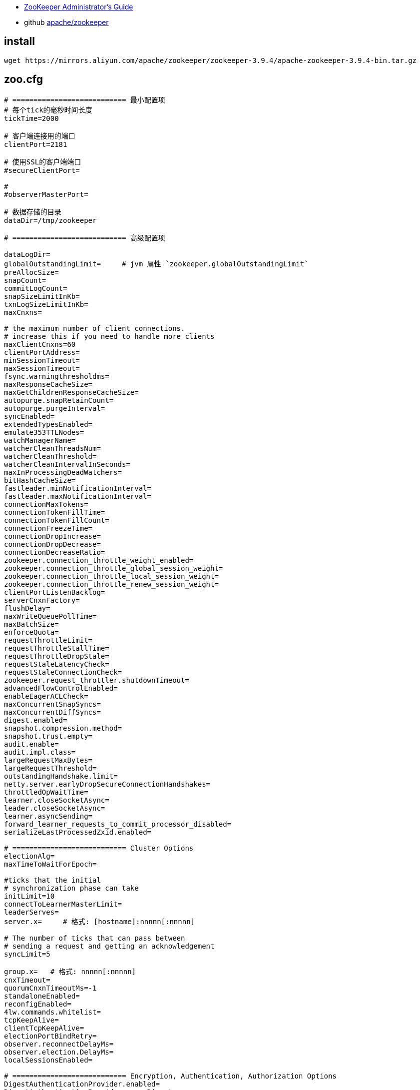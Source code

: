 

- link:https://zookeeper.apache.org/doc/r3.9.3/zookeeperAdmin.html#sc_configuration[ZooKeeper Administrator's Guide]
- github link:https://github.com/apache/zookeeper[apache/zookeeper]

== install

[source,shell]
----
wget https://mirrors.aliyun.com/apache/zookeeper/zookeeper-3.9.4/apache-zookeeper-3.9.4-bin.tar.gz
----






== zoo.cfg



[source,shell]
----
# =========================== 最小配置项
# 每个tick的毫秒时间长度
tickTime=2000

# 客户端连接用的端口
clientPort=2181

# 使用SSL的客户端端口
#secureClientPort=

#
#observerMasterPort=

# 数据存储的目录
dataDir=/tmp/zookeeper

# =========================== 高级配置项

dataLogDir=
globalOutstandingLimit=     # jvm 属性 `zookeeper.globalOutstandingLimit`
preAllocSize=
snapCount=
commitLogCount=
snapSizeLimitInKb=
txnLogSizeLimitInKb=
maxCnxns=

# the maximum number of client connections.
# increase this if you need to handle more clients
maxClientCnxns=60
clientPortAddress=
minSessionTimeout=
maxSessionTimeout=
fsync.warningthresholdms=
maxResponseCacheSize=
maxGetChildrenResponseCacheSize=
autopurge.snapRetainCount=
autopurge.purgeInterval=
syncEnabled=
extendedTypesEnabled=
emulate353TTLNodes=
watchManagerName=
watcherCleanThreadsNum=
watcherCleanThreshold=
watcherCleanIntervalInSeconds=
maxInProcessingDeadWatchers=
bitHashCacheSize=
fastleader.minNotificationInterval=
fastleader.maxNotificationInterval=
connectionMaxTokens=
connectionTokenFillTime=
connectionTokenFillCount=
connectionFreezeTime=
connectionDropIncrease=
connectionDropDecrease=
connectionDecreaseRatio=
zookeeper.connection_throttle_weight_enabled=
zookeeper.connection_throttle_global_session_weight=
zookeeper.connection_throttle_local_session_weight=
zookeeper.connection_throttle_renew_session_weight=
clientPortListenBacklog=
serverCnxnFactory=
flushDelay=
maxWriteQueuePollTime=
maxBatchSize=
enforceQuota=
requestThrottleLimit=
requestThrottleStallTime=
requestThrottleDropStale=
requestStaleLatencyCheck=
requestStaleConnectionCheck=
zookeeper.request_throttler.shutdownTimeout=
advancedFlowControlEnabled=
enableEagerACLCheck=
maxConcurrentSnapSyncs=
maxConcurrentDiffSyncs=
digest.enabled=
snapshot.compression.method=
snapshot.trust.empty=
audit.enable=
audit.impl.class=
largeRequestMaxBytes=
largeRequestThreshold=
outstandingHandshake.limit=
netty.server.earlyDropSecureConnectionHandshakes=
throttledOpWaitTime=
learner.closeSocketAsync=
leader.closeSocketAsync=
learner.asyncSending=
forward_learner_requests_to_commit_processor_disabled=
serializeLastProcessedZxid.enabled=

# =========================== Cluster Options
electionAlg=
maxTimeToWaitForEpoch=

#ticks that the initial
# synchronization phase can take
initLimit=10
connectToLearnerMasterLimit=
leaderServes=
server.x=     # 格式: [hostname]:nnnnn[:nnnnn]

# The number of ticks that can pass between
# sending a request and getting an acknowledgement
syncLimit=5

group.x=   # 格式: nnnnn[:nnnnn]
cnxTimeout=
quorumCnxnTimeoutMs=-1
standaloneEnabled=
reconfigEnabled=
4lw.commands.whitelist=
tcpKeepAlive=
clientTcpKeepAlive=
electionPortBindRetry=
observer.reconnectDelayMs=
observer.election.DelayMs=
localSessionsEnabled=

# =========================== Encryption, Authentication, Authorization Options
DigestAuthenticationProvider.enabled=
DigestAuthenticationProvider.superDigest=
DigestAuthenticationProvider.digestAlg=
IPAuthenticationProvider.usexforwardedfor=
X509AuthenticationProvider.superUser=
zookeeper.superUser=
ssl.authProvider=
zookeeper.ensembleAuthName=
sessionRequireClientSASLAuth=
enforce.auth.enabled=
enforce.auth.schemes=
sslQuorum=
ssl.keyStore.location=
ssl.keyStore.passwordPath=
ssl.keyStore.type=
ssl.trustStore.location=
ssl.trustStore.passwordPath=
ssl.trustStore.type=
ssl.protocol=
ssl.enabledProtocols=
ssl.ciphersuites=
ssl.quorum.ciphersuites=
ssl.context.supplier.class=
ssl.quorum.context.supplier.class=
ssl.hostnameVerification=
ssl.quorum.hostnameVerification=
ssl.crl=
ssl.quorum.crl=
ssl.ocsp=
ssl.quorum.ocsp=
ssl.clientAuth=
ssl.quorum.clientAuth=
ssl.handshakeDetectionTimeoutMillis=
ssl.quorum.handshakeDetectionTimeoutMillis=
ssl.sslProvider=
sslQuorumReloadCertFiles=
client.certReload=
client.portUnification=
authProvider=
kerberos.removeHostFromPrincipal=
kerberos.removeRealmFromPrincipal=
kerberos.canonicalizeHostNames=
multiAddress.enabled=
multiAddress.reachabilityCheckTimeoutMs=
fips-mode=

# =========================== Experimental Options/Features
# jvm 属性 "readonlymode.enabled"

zookeeper.follower.skipLearnerRequestToNextProcessor=

# =========================== Unsafe Options

forceSync=
jute.maxbuffer=
jute.maxbuffer.extrasize=
skipACL=
quorumListenOnAllIPs=
multiAddress.reachabilityCheckEnabled=

# =========================== Disabling data directory autocreation
# =========================== Enabling db existence validation
# =========================== Performance Tuning Options
zookeeper.nio.numSelectorThreads=
zookeeper.nio.numWorkerThreads=
zookeeper.commitProcessor.numWorkerThreads=
zookeeper.commitProcessor.maxReadBatchSize=
zookeeper.commitProcessor.maxCommitBatchSize=
znode.container.checkIntervalMs=
znode.container.maxPerMinute=
znode.container.maxNeverUsedIntervalMs=

# =========================== Debug Observability Configurations
zookeeper.messageTracker.BufferSize=
zookeeper.messageTracker.Enabled=

# =========================== AdminServer configuration
admin.rateLimiterIntervalInMS=
admin.snapshot.enabled=
admin.restore.enabled=
admin.needClientAuth=
admin.forceHttps=
admin.portUnification=
admin.enableServer=true    # 是否开启 admin server. jvm 属性: `zookeeper.admin.enableServer`
admin.serverAddress=
admin.serverPort=8080
admin.idleTimeout=
admin.commandURL=

# =========================== Metrics Providers
metricsProvider.className=org.apache.zookeeper.metrics.prometheus.PrometheusMetricsProvider
metricsProvider.httpHost=
metricsProvider.httpPort=7000
metricsProvider.exportJvmInfo=true
metricsProvider.numWorkerThreads=
metricsProvider.maxQueueSize=
metricsProvider.workerShutdownTimeoutMs=
----


== commands

可以通过 telnet 或者 nc 连接到 clientPort 并执行相应的 4个字母 的命令。

[source,shell]
----
echo ruok | nc localhost 2181
echo mntr | nc localhost 2181

# 如果返回类似  "ruok is not executed because it is not in the whitelist." 消息
# 则需要修改 配置项 : "4lw.commands.whitelist=stat, ruok, conf, isro"  # "*" 表示所有允许所有命令
----

== admin server

具体相关配置请参考配置项中 `admin.*`。
默认是 `http://localhost:8080/commands/*`


[source,shell]
----
ZK_ADMIN_SERVER_ADDR=localhost
ZK_ADMIN_SERVER_PORT=9090

# conf: 输出配置
curl -s http://${ZK_ADMIN_SERVER_ADDR}:${ZK_ADMIN_SERVER_PORT}/commands/conf | jq

# cons: 显示出连接到该服务器的 session/connection
curl -s http://${ZK_ADMIN_SERVER_ADDR}:${ZK_ADMIN_SERVER_PORT}/commands/cons | jq

# crst: ⚠️ 重置所有连接
curl -s http://${ZK_ADMIN_SERVER_ADDR}:${ZK_ADMIN_SERVER_PORT}/commands/crst | jq

# dump ：列出 outstanding sessions 和 ephemeral nodes， 仅对 leader 生效
curl -s http://${ZK_ADMIN_SERVER_ADDR}:${ZK_ADMIN_SERVER_PORT}/commands/dump | jq

# envi: 输出环境变量
curl -s http://${ZK_ADMIN_SERVER_ADDR}:${ZK_ADMIN_SERVER_PORT}/commands/envi | jq

# ruok: 检查服务器是否运行正常（OK）
curl -s http://${ZK_ADMIN_SERVER_ADDR}:${ZK_ADMIN_SERVER_PORT}/commands/ruok | jq

# srst: ⚠️ 重置服务器的统计信息
curl -s http://${ZK_ADMIN_SERVER_ADDR}:${ZK_ADMIN_SERVER_PORT}/commands/srst | jq

# srvr: 列出详细的服务器信息
curl -s http://${ZK_ADMIN_SERVER_ADDR}:${ZK_ADMIN_SERVER_PORT}/commands/srvr | jq

# stat: 列出服务器的简要信息和连接的client
curl -s http://${ZK_ADMIN_SERVER_ADDR}:${ZK_ADMIN_SERVER_PORT}/commands/stat | jq

# wchs: 列出 watch 信息
curl -s http://${ZK_ADMIN_SERVER_ADDR}:${ZK_ADMIN_SERVER_PORT}/commands/wchs | jq

# wchc: 按 session 列出 watch 详细信息
curl -s http://${ZK_ADMIN_SERVER_ADDR}:${ZK_ADMIN_SERVER_PORT}/commands/wchc | jq

# wchc: 按 path 列出 watch 详细信息
curl -s http://${ZK_ADMIN_SERVER_ADDR}:${ZK_ADMIN_SERVER_PORT}/commands/wchp | jq

# mntr: 列出集群健康监控的可用变量
curl -s http://${ZK_ADMIN_SERVER_ADDR}:${ZK_ADMIN_SERVER_PORT}/commands/mntr | jq

----


== zkCli.sh

[source,shell]
----
# 查看帮助文档
./bin/zkCli.sh help


ZK_ADDR=mse-b08b8562-zk.mse.aliyuncs.com
./bin/zkCli.sh -timeout 3000 -server ${ZK_ADDR}

# 创建持久节点
create /persistent_node

# 创建短暂节点
create -e /ephemeral_node mydata

# 创建 persistent-sequential 节点
create -s /persistent_sequential_node mydata

# create the container node.When the last child of a container is deleted,the container becomes to be deleted
create -c /container_node mydata

create /test
create /test/dangqian
set    /test/dangqian aaa
get    /test/dangqian

----

使用用户名、密码登录
[source,shell]
----

################### 服务器端配置
cp conf/zoo_sample.cfg  conf/zoo.cfg
# 增加以下配置，并重启zookeeper 服务器
vi conf/zoo.cfg

# 启用 Digest 认证
authProvider.1=org.apache.zookeeper.server.auth.DigestAuthenticationProvider
# 强制客户端使用 SASL 认证
#requireClientAuthScheme=sasl
#sessionRequireClientSASLAuth=true

#zookeeper.sasl.client=true
#zookeeper.sasl.clientconfig=Client
#zookeeper.sasl.client.username=xxxUser


################### 通过 zkCli.sh 创建 Digest 认证用户：
# 以管理员身份连接（无需密码）
./bin/zkCli.sh -server zk-host:2181

# 创建用户 "user1"，密码 "pass123"
create /authdigest user1:pass123  # 或使用 addauth digest 命令

################### 配置客户端的 JAAS 文件

cat <<EOF > /tmp/jaas.conf
Client {
  org.apache.zookeeper.server.auth.DigestLoginModule required
  username="user1"
  password="pass123";
};
EOF


CLIENT_JVMFLAGS="-Djava.security.auth.login.config=/tmp/jaas.conf -Dzookeeper.fips-mode=false" \
ZK_ADDR=mse-b08b8562-zk.mse.aliyuncs.com  \
./bin/zkCli.sh -timeout 3000 -server ${ZK_ADDR}
----



== arthas
[source,shell]
----
# 获取 使用的 zookeeper 的 connectString
vmtool -x 2 --action getInstances --className com.alibaba.security.mtee.sup.monitor.service.ZkClient --express '
#curator=instances[0].curatorFramework,
#zookeeper=#curator.getZookeeperClient().getZooKeeper(),
#zookeeper.cnxn.hostProvider.serverAddresses +""
'

# 获取 zookeeper 客户端 配置
# curatorFramework => zookeeper => zkClientConfig
vmtool -x 3 --action getInstances --className com.alibaba.security.mtee.sup.monitor.service.ZkClient --express '
#curator=instances[0].curatorFramework,
#zookeeper=#curator.getZookeeperClient().getZooKeeper(),
#zkClientConfig=#zookeeper.getClientConfig(),
#zkClientConfig.getProperty("zookeeper.sasl.clientconfig")
'

chrootPath
----






== 认证

[source,plain]
----
org.apache.zookeeper.server.auth.AuthenticationProvider
  org.apache.zookeeper.server.auth.SASLAuthenticationProvider
  org.apache.zookeeper.server.auth.EnsembleAuthenticationProvider
  org.apache.zookeeper.server.auth.IPAuthenticationProvider
  org.apache.zookeeper.server.auth.DigestAuthenticationProvider
  org.apache.zookeeper.server.auth.X509AuthenticationProvider
  org.apache.zookeeper.server.auth.ServerAuthenticationProvider
----


== zookeeper-contrib-zooinspector

link:https://github.com/apache/zookeeper/tree/master/zookeeper-contrib/zookeeper-contrib-zooinspector[zookeeper-contrib-zooinspector]

ZooInspector是一个基于Java Swing的zookeeper客户端程序。
main入口类: org.apache.zookeeper.inspector.ZooInspector


== Apache curator
link:https://curator.apache.org/[Apache curator]


[source,shell]
----

# 建议使用
org.apache.curator.framework.CuratorFramework
# CuratorZookeeperClient 是个低级API，不建议直接使用，建议使用
org.apache.curator.CuratorZookeeperClient
----


